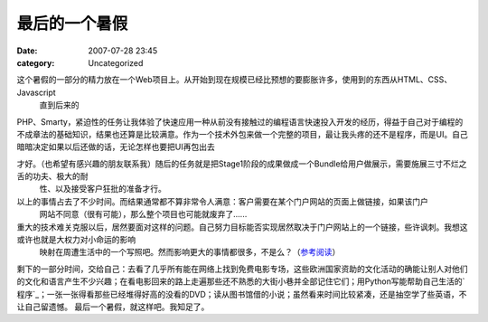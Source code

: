 最后的一个暑假
#######
:date: 2007-07-28 23:45
:category: Uncategorized

这个暑假的一部分的精力放在一个Web项目上。从开始到现在规模已经比预想的要膨胀许多，使用到的东西从HTML、CSS、Javascript
 直到后来的

PHP、Smarty，紧迫性的任务让我体验了快速应用一种从前没有接触过的编程语言快速投入开发的经历，得益于自己对于编程的不成章法的基础知识，结果也还算是比较满意。作为一个技术外包来做一个完整的项目，最让我头疼的还不是程序，而是UI。自己暗暗决定如果以后还做的话，无论怎样也要把UI再包出去

才好。（也希望有感兴趣的朋友联系我）随后的任务就是把Stage1阶段的成果做成一个Bundle给用户做展示，需要施展三寸不烂之舌的功夫、极大的耐
 性、以及接受客户狂批的准备才行。
以上的事情占去了不少时间。而结果通常都不算非常令人满意：客户需要在某个门户网站的页面上做链接，如果该门户
 网站不同意（很有可能），那么整个项目也可能就废弃了......

重大的技术难关克服以后，居然要面对这样的问题。自己努力目标能否实现居然取决于门户网站上的一个链接，些许讽刺。我想这或许也就是大权力对小命运的影响
 映射在周遭生活中的一个写照吧。然而影响更大的事情都很多，不是么？（`参考阅读`_）
剩下的一部分时间，交给自己：去看了几乎所有能在网络上找到免费电影专场，这些欧洲国家资助的文化活动的确能让别人对他们的文化和语言产生不少兴趣；在看电影回来的路上走遍那些还不熟悉的大街小巷并全部记住它们；用Python写能帮助自己生活的`程序`_；一张一张得看那些已经堆得好高的没看的DVD；读从图书馆借的小说；虽然看来时间比较紧凑，还是抽空学了些英语，不让自己留遗憾。
最后一个暑假，就这样吧。我知足了。

.. _参考阅读: http://www.dapenti.com/blog/more.asp?name=xilei&id=6786
.. _程序: http://blog.donews.com/CNBorn/archive/2007/08/10/1196375.aspx

